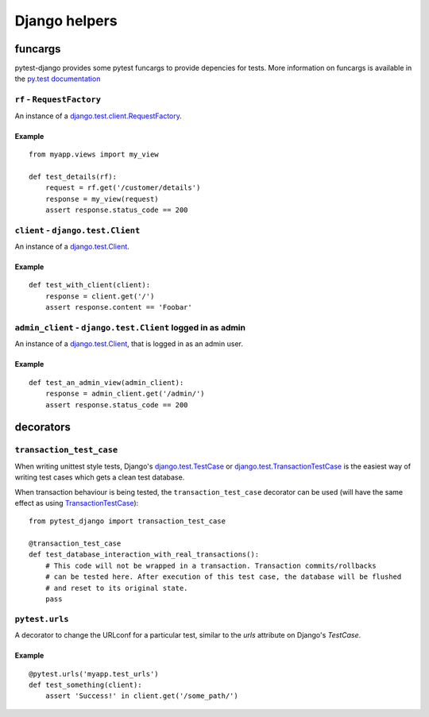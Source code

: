 Django helpers
==============


funcargs
--------

pytest-django provides some pytest funcargs to provide depencies for tests. More information on funcargs is available in the `py.test documentation <http://pytest.org/latest/funcargs.html>`_


``rf`` - ``RequestFactory``
~~~~~~~~~~~~~~~~~~~~~~~~~~~~

An instance of a `django.test.client.RequestFactory <https://docs.djangoproject.com/en/dev/topics/testing/#django.test.client.RequestFactory>`_.

Example
"""""""

::

    from myapp.views import my_view

    def test_details(rf):
        request = rf.get('/customer/details')
        response = my_view(request)
        assert response.status_code == 200

``client`` - ``django.test.Client``
~~~~~~~~~~~~~~~~~~~~~~~~~~~~~~~~~~~
An instance of a `django.test.Client <https://docs.djangoproject.com/en/dev/topics/testing/#module-django.test.client>`_.

Example
"""""""

::

    def test_with_client(client):
        response = client.get('/')
        assert response.content == 'Foobar'


``admin_client`` - ``django.test.Client`` logged in as admin
~~~~~~~~~~~~
An instance of a `django.test.Client <https://docs.djangoproject.com/en/dev/topics/testing/#module-django.test.client>`_, that is logged in as an admin user.

Example
"""""""

::

    def test_an_admin_view(admin_client):
        response = admin_client.get('/admin/')
        assert response.status_code == 200



decorators
----------

``transaction_test_case``
~~~~~~~~~~~~~~~~~~~~~~~~~

When writing unittest style tests, Django's `django.test.TestCase <https://docs.djangoproject.com/en/dev/topics/testing/#django.test.TestCase>`_ or
`django.test.TransactionTestCase <https://docs.djangoproject.com/en/dev/topics/testing/#django.test.TransactionTestCase>`_ is the easiest way of
writing test cases which gets a clean test database.

When transaction behaviour is being tested, the ``transaction_test_case`` decorator can be used (will have the same effect as using `TransactionTestCase <https://docs.djangoproject.com/en/dev/topics/testing/#django.test.TransactionTestCase>`_)::

    from pytest_django import transaction_test_case

    @transaction_test_case
    def test_database_interaction_with_real_transactions():
        # This code will not be wrapped in a transaction. Transaction commits/rollbacks
        # can be tested here. After execution of this test case, the database will be flushed
        # and reset to its original state.
        pass

``pytest.urls``
~~~~~~~~~~~~~~
A decorator to change the URLconf for a particular test, similar to the `urls` attribute on Django's `TestCase`.

Example
"""""""

::

    @pytest.urls('myapp.test_urls')
    def test_something(client):
        assert 'Success!' in client.get('/some_path/')
